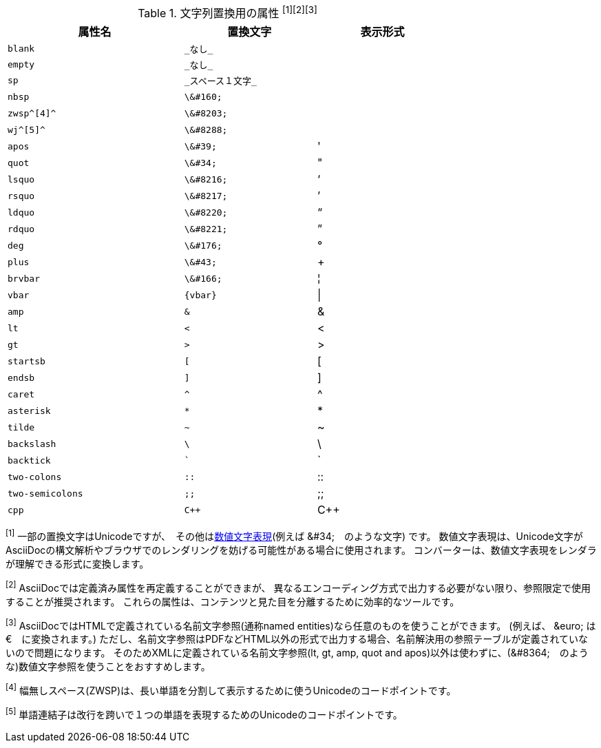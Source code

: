 // tag::table[]
.文字列置換用の属性 ^[1][2][3]^
[width="75%", cols="^4l,^3l,^3"]
|===
|属性名 |置換文字 |表示形式

|blank
|_なし_
|{empty}

|empty
|_なし_
|{empty}

|sp
|_スペース１文字_
|{sp}

|nbsp
|\&#160;
|{nbsp}

|zwsp^[4]^
|\&#8203;
|{zwsp}

|wj^[5]^
|\&#8288;
|{wj}

|apos
|\&#39;
|{apos}

|quot
|\&#34;
|{quot}

|lsquo
|\&#8216;
|{lsquo}

|rsquo
|\&#8217;
|{rsquo}

|ldquo
|\&#8220;
|{ldquo}

|rdquo
|\&#8221;
|{rdquo}

|deg
|\&#176;
|{deg}

|plus
|\&#43;
|{plus}

|brvbar
|\&#166;
|&#166;

|vbar
|{vbar}
|{vbar}

|amp
|&
|&

|lt
|<
|<

|gt
|>
|>

|startsb
|[
|[

|endsb
|]
|]

|caret
|^
|^

|asterisk
|*
|*

|tilde
|~
|~

|backslash
|\
|\

|backtick
|`
|`

|two-colons
|::
|::

|two-semicolons
|;;
|;;

|cpp
|C++
|C++
|===
^[1]^ 一部の置換文字はUnicodeですが、　その他はlink:http://asciidoctor.org/docs/asciidoc-syntax-quick-reference/#char-ref-sidebar[数値文字表現](例えば \&#34;　のような文字) です。
数値文字表現は、Unicode文字がAsciiDocの構文解析やブラウザでのレンダリングを妨げる可能性がある場合に使用されます。
コンバーターは、数値文字表現をレンダラが理解できる形式に変換します。


^[2]^ AsciiDocでは定義済み属性を再定義することができまが、
異なるエンコーディング方式で出力する必要がない限り、参照限定で使用することが推奨されます。
これらの属性は、コンテンツと見た目を分離するために効率的なツールです。

^[3]^ AsciiDocではHTMLで定義されている名前文字参照(通称named entities)なら任意のものを使うことができます。 (例えば、 \&euro; は &euro;　に変換されます。)
ただし、名前文字参照はPDFなどHTML以外の形式で出力する場合、名前解決用の参照テーブルが定義されていないので問題になります。
そのためXMLに定義されている名前文字参照(lt, gt, amp, quot and apos)以外は使わずに、(\&#8364;　のような)数値文字参照を使うことをおすすめします。


^[4]^ 幅無しスペース(ZWSP)は、長い単語を分割して表示するために使うUnicodeのコードポイントです。

^[5]^ 単語連結子は改行を跨いで１つの単語を表現するためのUnicodeのコードポイントです。
// end::table[]
